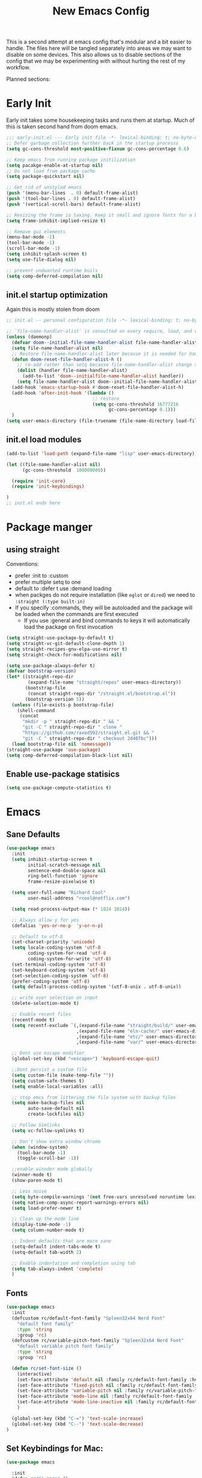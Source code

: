 #+title: New Emacs Config
#+STARTUP: show2levels
#+PROPERTY: header-args:emacs-lisp :results none

This is a second attempt at emacs config that's modular and a bit easier to handle. The files here will be tangled separately into areas we may want to disable on some devices. This also allows us to disable sections of the config that we may be experimenting with without hurting the rest of my workflow.

Planned sections:

* Early Init
Early init takes some housekeeping tasks and runs them at startup.  Much of this is taken second hand from doom emacs.
#+begin_src emacs-lisp :tangle ~/.vanilla_emacs.d/early-init.el
;;; early-init.el --- Early init file -*- lexical-binding: t; no-byte-compile: t -*-
;; Defer garbage collection further back in the startup processs
(setq gc-cons-threshold most-positive-fixnum gc-cons-percentage 0.6)

;; Keep emacs from running package initilization
(setq pacakge-enable-at-startup nil)
;; Do not load from package cache
(setq package-quickstart nil)

;; Get rid of unstyled emacs
(push '(menu-bar-lines  . 0) default-frame-alist)
(push '(tool-bar-lines . 0) default-frame-alist)
(push '(vertical-scroll-bars) default-frame-alist)

;; Resizing the frame is taxing. Keep it small and ignore fonts for a bit
(setq frame-inhibit-implied-resize t)

;; Remove gui elements
(menu-bar-mode -1)
(tool-bar-mode -1)
(scroll-bar-mode -1)
(setq inhibit-splash-screen t)
(setq use-file-dialog nil)

;; prevent undwanted runtime buils
(setq comp-deferred-compilation nil)
#+end_src

** init.el startup optimization
Again this is mostly stolen from doom
#+begin_src emacs-lisp :tangle ~/init.el
;; init.el -- personal configuration file -*- lexical-binding: t; no-byte-compile: t; -*-

;; `file-name-handler-alist` is consulted on every require, load, and various function. You get a minor speed up by nooping this
(unless (daemonp)
  (defvar doom--initial-file-name-handler-alist file-name-handler-alist)
  (setq file-name-handler-alist nil)
  ;; Restore file-name-handler-alist later because it is needed for handling encrypted or comprssed files
  (defun doom-reset-file-handler-alist-h ()
    ;; re-add rather than setq because file-name-handler-alist change should be preserved.
    (dolist (handler file-name-handler-alist)
      (add-to-list 'doom--initialfile-name-handler-alist handler))
    (setq file-name-handler-alist doom--initial-file-name-handler-alist))
  (add-hook 'emacs-startup-hook #'doom-reset-file-handler-alist-h)
  (add-hook 'after-init-hook '(lambda ()
                                ;; restore
                                (setq gc-cons-threshold 16777216
                                      gc-cons-percentage 0.1)))
  )
(setq user-emacs-directory (file-truename (file-name-directory load-file-name)))
#+end_src
** init.el load modules
#+begin_src emacs-lisp :tangle ~/.vanilla_emacs.d/init.el
(add-to-list 'load-path (expand-file-name "lisp" user-emacs-directory))

(let ((file-name-handler-alist nil)
      (gc-cons-threshold  100000000))

  (require 'init-core)
  (require 'init-keybindings)

)
;; init.el ends here

#+end_src

* Package manger
** using straight
Conventions:
- prefer :init to :custom
- prefer multiple setq to one
- default to :defer t use :demand loading
- when packges do not require installation (like =eglot= or =dired=) we need to ~:straight (:type built-in)~
- If you specify :commands, they will be autoloaded and the package will be loaded when the commands are first executed
  + If you use :general and bind commands to keys it will automatically load the package on first invocation

#+begin_src emacs-lisp :tangle ~/.vanilla_emacs.d/lisp/init-core.el
(setq straight-use-package-by-default t)
(setq straight-vc-git-default-clone-depth 1)
(setq straight-recipes-gnu-elpa-use-mirror t)
(setq straight-check-for-modifications nil)

(setq use-package-always-defer t)
(defvar bootstrap-version)
(let* ((straight-repo-dir
        (expand-file-name "straight/repos" user-emacs-directory))
       (bootstrap-file
        (concat straight-repo-dir "/straight.el/bootstrap.el"))
       (bootstrap-version 5))
  (unless (file-exists-p bootstrap-file)
    (shell-command
     (concat
      "mkdir -p " straight-repo-dir " && "
      "git -C " straight-repo-dir " clone "
      "https://github.com/raxod502/straight.el.git && "
      "git -C " straight-repo-dir " checkout 2d407bc")))
  (load bootstrap-file nil 'nomessage))
(straight-use-package 'use-package)
(setq comp-deferred-compilation-black-list nil)
#+end_src
** Enable use-package statisics
#+begin_src emacs-lisp :tangle ~/.vanilla_emacs.d/lisp/init-core.el
(setq use-package-compute-statistics t)
#+end_src

* Emacs
** Sane Defaults
#+begin_src emacs-lisp :tangle ~/.vanilla_emacs.d/lisp/init-core.el
(use-package emacs
  :init
  (setq inhibit-startup-screen t
        initial-scratch-message nil
        sentence-end-double-space nil
        ring-bell-function 'ignore
        frame-resize-pixelwise t)

  (setq user-full-name "Richard Cool"
        user-mail-address "rcool@netflix.com")

  (setq read-process-output-max (* 1024 1024))

  ;; Always allow y for yes
  (defalias 'yes-or-no-p  'y-or-n-p)

  ;; Default to utf-8
  (set-charset-priority 'unicode)
  (setq locale-coding-system 'utf-8
        coding-system-for-read 'utf-8
        coding-system-for-write 'utf-8)
  (set-terminal-coding-system 'utf-8)
  (set-keyboard-coding-system 'utf-8)
  (set-selection-coding-system 'utf-8)
  (prefer-coding-system 'utf-8)
  (setq default-process-coding-system '(utf-8-unix . utf-8-unix))

  ;; write over selection on input
  (delete-selection-mode t)

  ;; Enable recent files
  (recentf-mode t)
  (setq recentf-exclude `(,(expand-file-name "straight/build/" user-emacs-directory)
                          ,(expand-file-name "eln-cache/" user-emacs-directory)
                          ,(expand-file-name "etc/" user-emacs-directory)
                          ,(expand-file-name "var/" user-emacs-directory)))

  ;; Dont use escape modifier
  (global-set-key (kbd "<escape>") 'keyboard-escape-quit)

  ;;Dont persist a custom file
  (setq custom-file (make-temp-file ""))
  (setq custom-safe-themes t)
  (setq enable-local-variables :all)

  ;; stop emcs from littering the file system with backup files
  (setq make-backup-files nil
        auto-save-default nil
        create-lockfiles nil)

  ;; Follow Simlinks
  (setq vc-follow-symlinks t)

  ;; Don't show extra window chrome
  (when (window-system)
    (tool-bar-mode -1)
    (toggle-scroll-bar -1))

  ;;enable winnder mode globally
  (winner-mode t)
  (show-paren-mode t)

  ;; Less noise
  (setq byte-compile-warnings '(not free-vars unresolved noruntime lexival make-local))
  (setq native-comp-async-report-warnings-errors nil)
  (setq load-prefer-newer t)

  ;; Clean up the mode line
  (display-time-mode -1)
  (setq column-number-mode t)

  ;; Indent defaults that are more sane
  (setq-default indent-tabs-mode t)
  (setq-default tab-width 2)

  ;; Enable indentation and completion using tab
  (setq tab-always-indent 'complete)
  )
#+end_src
** Fonts
#+begin_src emacs-lisp :tangle ~/.vanilla_emacs.d/lisp/init-core.el
(use-package emacs
  :init
  (defcustom rc/default-font-family "Spleen32x64 Nerd Font"
    "default font family"
    :type 'string
    :group 'rc)
  (defcustom rc/variable-pitch-font-family "Spleen32x64 Nerd Font"
    "default variable pitch font family"
    :type 'string
    :group 'rc)

  (defun rc/set-font-size ()
    (interactive)
    (set-face-attribute 'default nil :family rc/default-font-family :height 175)
    (set-face-attribute 'fixed-pitch nil :family rc/default-font-family)
    (set-face-attribute 'variable-pitch nil :family rc/variable-pitch-font-family)
    (set-face-attribute 'mode-line nil :family rc/default-font-family :height 175)
    (set-face-attribute 'mode-line-inactive nil :family rc/default-font-family :height 175)
    )

  (global-set-key (kbd "C-=") 'text-scale-increase)
  (global-set-key (kbd "C--") 'text-scale-decrease)
)
#+end_src
** Set Keybindings for Mac:
#+begin_src emacs-lisp :tangle ~/.vanilla_emacs.d/lisp/init-core.el
(use-package emacs

  :init
  (defun rc/is-macos ()
    (and (eq system-type 'darwin)
	 (= 0 (length (shell-command-to-string "uname -a | grep iPad"))))
  )

  (when (rc/is-macos)
   (setq mac-command-modifier 'super)
    (setq mac-option-modifier 'meta)
    (setq right-command-modifier 'control)
    (setq mac-right-option-modifier 'meta)
    (setq mac-control-modifier 'meta)
    (setq mac-right-control-modifier 'control)
    )
  )

#+end_src
** Garbage Collection Magic
#+begin_src emacs-lisp :tangle ~/.vanilla_emacs.d/lisp/init-core.el
(straight-use-package 'gcmh)
(use-package gcmh
  :demand
  :config
  (gcmh-mode 1))
#+end_src
** Helpful
#+begin_src emacs-lisp :tangle ~/.vanilla_emacs.d/lisp/init-core.el
(straight-use-package 'helpful)
(use-package helpful
  :after evil
  :init
  (setq evil-lookup-func #'helpful-at-point)
  :bind
  ([remap describe-function] . helpful-callable)
  ([remap describe-command] . helpful-command)
  ([remap describe-variable] . helpful-variable)
  ([remap describe-key] . helpful-key))
#+end_src
** Eldoc
#+begin_src emacs-lisp :tangle ~/.vanilla_emacs.d/lisp/init-core.el
(straight-use-package 'eldoc)
(use-package eldoc
  :hook (emacs-lisp-mode cider-mode))
#+end_src

** exec path from shell
#+begin_src emacs-lisp :tangle ~/.vanilla_emacs.d/lisp/init-core.el
(straight-use-package 'exec-path-from-shell)
(use-package exec-path-from-shell
  :if (rc/is-macos)
  :hook (emacs-startup . (lambda ()
			   (setq exec-path-from-shell-arguments '("-1"))
			   (exec-path-from-shell-initialize))))
#+end_src
** no littering
#+begin_src emacs-lisp :tangle ~/.vanilla_emacs.d/lisp/init-core.el
(straight-use-package 'no-littering)
(use-package no-littering
  :demand
  :config
  (with-eval-after-load 'recentf
    (add-to-list 'recentf-exclude no-littering-etc-directory)
    (add-to-list 'recentf-exclude no-littering-var-directory))
  )

#+end_src

** server mode
#+begin_src emacs-lisp ::tangle ~/.vanilla_emacs.d/lisp/init-core.el
(use-package emacs
  :init
  (unless (and (fboundp 'server-running-p) (server-running-p))
    (server-start)))
#+end_src
** auto-pair parents
#+begin_src elisp :tangle ~/.vanilla_emacs.d/lisp/init-core.el
(use-package emacs
   :init
   (electric-pair-mode +1)
   (setq electric-pair-preserve-balance nil)
   ;; don't skip newline when auto-pairing parens
   (setq electric-pair-skip-whitespace-chars '(9 32))

 )

#+end_src

#+RESULTS:
: emacs

** xref
#+begin_src emacs-lisp :tangle ~/.vanilla_emacs.d/lisp/init-core.el
(straight-use-package 'xref)
(use-package xref
  :straight (:type built-in)
  :init
  (setq xref-prompt-for-identifier nil)
  )

#+end_src

** don't close window with escape

#+begin_src emacs-lisp :tangle ~/.vanilla_emacs.d/lisp/init-core.el
(use-package emacs
  :init
  (defadvice keyboard-escape-quit
      (around keyboard-escape-dont-close-windows activate)
    (let ((buffer-quit-function (lambda () ())))
      ad-do-it))
  )
#+end_src
* Keybindings
** General
We need to load general to handle keybindings for packages

#+begin_src emacs-lisp :tangle ~/.vanilla_emacs.d/lisp/init-keybindings.el
(straight-use-package 'general)
(use-package general
  :demand t
  :config
  (general-evil-setup)

  (general-create-definer rc/leader-keys
    :states '(normal visual insert emacs)
    :keymaps 'override
    :prefix "SPC"
    :global-prefix "C-SPC")

  (general-create-definer rc/local-leader-keys
    :states '(normal visual)
    :keymaps 'override
    :prefix ","
    :global-prefix "SPC m")

  (general-nmap
    :states 'normal
    "gD" '(xref-find-references :wk "references")
    )

  (rc/leader_keys
   "SPC" '(execute-extended-command :which-key "execute command")
   "`" '((lambda () (interactive) (switch-to-buffer (other-buffer (current-buffer) 1))) :which-key "prev buffer")
   "<escape>" 'keyboard-escape-quit
   ";" '(eval-expression :which-key "eval expression")

   "b" '(:ignore t :which-key "buffer")
   "br" 'revert-buffer
   "bd" 'kill-current-buffer

   "c" '(:ignore t :which-key "code")

   "f" (:ignore t :which-key "file")
   "fD" '((lambda () (interactive) (delete-file (buffer0-file-name))) :wk "delete")
   "ff" 'find-file
   "fs" 'save-buffer

   "g" '(:ignore t :which-key "git")

   "h" '(:ignore t :which-key "describe")
   "he" 'view-echo-area-messages
   "hf" 'describe-function
   "hF" 'describe-face
   "hl" 'view-lossage
   "hL" 'find-library
   "hm" 'descibe-mode
   "hk" 'describe-key
   "hK" 'describe-keymap

   "o" '(:ignore t :which-key "org")

   "p" '(:ignore t :which-key "project")

   "s" (:ignore t :which-key "search")

   "t" '(:ignore t :which-key "toggle")
   "t d" '(toggle-debug-on-error :wkl "debug on error")
   "t l" '(toggle-line-numbers-mode :wk "line numbers")
   "t w" '((lambda () (interactive) (toggle-truncate-lines)) :wk "work wrap")

   "u" '(universal-argument :wk "universal")

   "w" '(:ignore t :wk "window")
   "wl" 'winmove-right
   "wh" 'winmove-left
   "wk" 'winmove-up
   "wj" 'winmove-down
   "wr" 'winner-redo
   "wd" 'delete-window
   "w=" 'balance-windows-area
   "w0" 'kill-buffer-and-window
   "wu" 'winner-undo
   "wm" '(delete-other-windows :wk "maximize")
   )

  (rc/local-leader-keys
   :states 'normal
   "d" '(:ignore t :wk "debug")
   "e" '(:ignore t :wk "eval")
   "t" '(:ignore t :wk "test")))

#+end_src

* Provide Modules
** init-core
#+begin_src emacs-lisp  :tangle ~/.vanilla_emacs.d/lisp/init-core.el
(provide 'init-core)
;;; init-core.el ends here
#+end_src
** init-keybindings
#+begin_src emacs-lisp :tangle ~/.vanilla_emacs.d/lisp/init-keybindings.el
(provide 'init-keybindings)
;; init-keybindings ends here
#+end_src
